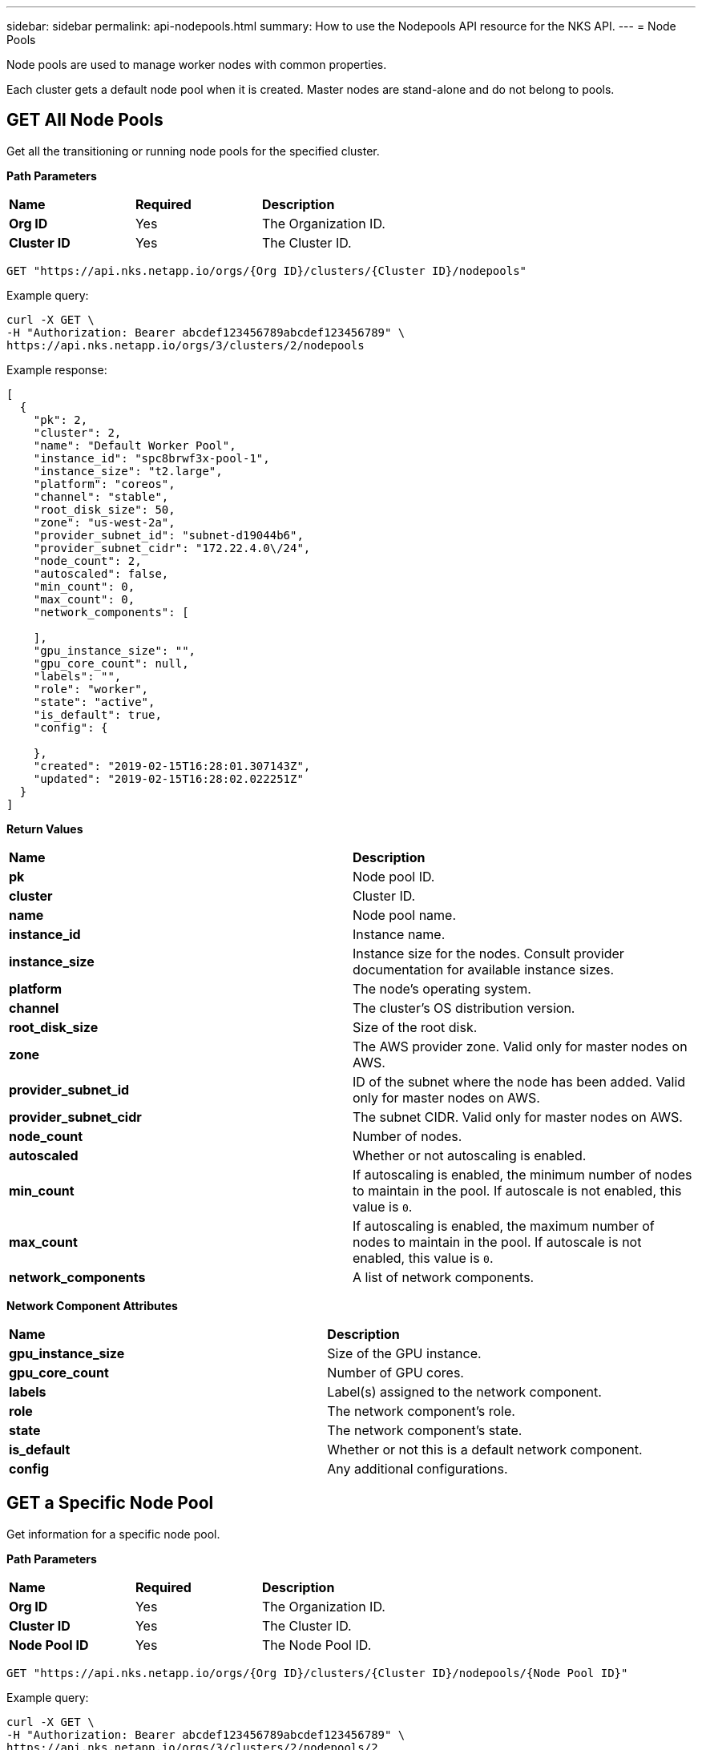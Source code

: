 ---
sidebar: sidebar
permalink: api-nodepools.html
summary: How to use the Nodepools API resource for the NKS API.
---
= Node Pools

Node pools are used to manage worker nodes with common properties.

Each cluster gets a default node pool when it is created. Master nodes are stand-alone and do not belong to pools.

== GET All Node Pools

Get all the transitioning or running node pools for the specified cluster.

**Path Parameters**
|===
|**Name** | **Required** | **Description**
|**Org ID** | Yes | The Organization ID.
|**Cluster ID** | Yes | The Cluster ID.
|===

[source,shell]
----
GET "https://api.nks.netapp.io/orgs/{Org ID}/clusters/{Cluster ID}/nodepools"
----

Example query:

[source,shell]
----
curl -X GET \
-H "Authorization: Bearer abcdef123456789abcdef123456789" \
https://api.nks.netapp.io/orgs/3/clusters/2/nodepools
----

Example response:

[source,json]
----
[
  {
    "pk": 2,
    "cluster": 2,
    "name": "Default Worker Pool",
    "instance_id": "spc8brwf3x-pool-1",
    "instance_size": "t2.large",
    "platform": "coreos",
    "channel": "stable",
    "root_disk_size": 50,
    "zone": "us-west-2a",
    "provider_subnet_id": "subnet-d19044b6",
    "provider_subnet_cidr": "172.22.4.0\/24",
    "node_count": 2,
    "autoscaled": false,
    "min_count": 0,
    "max_count": 0,
    "network_components": [

    ],
    "gpu_instance_size": "",
    "gpu_core_count": null,
    "labels": "",
    "role": "worker",
    "state": "active",
    "is_default": true,
    "config": {

    },
    "created": "2019-02-15T16:28:01.307143Z",
    "updated": "2019-02-15T16:28:02.022251Z"
  }
]
----


**Return Values**
|===
|**Name** | **Description**
|**pk** | Node pool ID.
|**cluster** | Cluster ID.
|**name** | Node pool name.
|**instance_id** | Instance name.
|**instance_size** | Instance size for the nodes. Consult provider documentation for available instance sizes.
|**platform** | The node's operating system.
|**channel** | The cluster's OS distribution version.
|**root_disk_size** | Size of the root disk.
|**zone** | The AWS provider zone. Valid only for master nodes on AWS.
|**provider_subnet_id** | ID of the subnet where the node has been added. Valid only for master nodes on AWS.
|**provider_subnet_cidr** | The subnet CIDR. Valid only for master nodes on AWS.
|**node_count** | Number of nodes.
|**autoscaled** | Whether or not autoscaling is enabled.
|**min_count** | If autoscaling is enabled, the minimum number of nodes to maintain in the pool. If autoscale is not enabled, this value is `0`.
|**max_count** | If autoscaling is enabled, the maximum number of nodes to maintain in the pool. If autoscale is not enabled, this value is `0`.
|**network_components** | A list of network components.
|===

**Network Component Attributes**

|===
|**Name** | **Description**
|**gpu_instance_size** | Size of the GPU instance.
|**gpu_core_count** | Number of GPU cores.
|**labels** | Label(s) assigned to the network component.
|**role** | The network component's role.
|**state** | The network component's state.
|**is_default** | Whether or not this is a default network component.
|**config** | Any additional configurations.
|===

== GET a Specific Node Pool

Get information for a specific node pool.

**Path Parameters**
|===
|**Name** | **Required** | **Description**
|**Org ID** | Yes | The Organization ID.
|**Cluster ID** | Yes | The Cluster ID.
|**Node Pool ID** | Yes | The Node Pool ID.
|===


[source,shell]
----
GET "https://api.nks.netapp.io/orgs/{Org ID}/clusters/{Cluster ID}/nodepools/{Node Pool ID}"
----

Example query:

[source,shell]
----
curl -X GET \
-H "Authorization: Bearer abcdef123456789abcdef123456789" \
https://api.nks.netapp.io/orgs/3/clusters/2/nodepools/2
----

Example response:

[source,json]
----

  {
    "pk": 2,
    "cluster": 2,
    "name": "Default Worker Pool",
    "instance_id": "spc8brwf3x-pool-1",
    "instance_size": "t2.large",
    "platform": "coreos",
    "channel": "stable",
    "root_disk_size": 50,
    "zone": "us-west-2a",
    "provider_subnet_id": "subnet-d19044b6",
    "provider_subnet_cidr": "172.22.4.0\/24",
    "node_count": 2,
    "autoscaled": false,
    "min_count": 0,
    "max_count": 0,
    "network_components": [

    ],
    "gpu_instance_size": "",
    "gpu_core_count": null,
    "labels": "",
    "role": "worker",
    "state": "active",
    "is_default": true,
    "config": {

    },
    "created": "2019-02-15T16:28:01.307143Z",
    "updated": "2019-02-15T16:28:02.022251Z"
  }
----


**Return Values**
|===
|**Name** | **Description**
|**pk** | Node pool ID.
|**cluster** | Cluster ID.
|**name** | Node pool name.
|**instance_id** | Instance name.
|**instance_size** | Instance size for the nodes.
|**platform** | The node's operating system.
|**channel** | The cluster's OS distribution version.
|**root_disk_size** | Size of the root disk.
|**zone** | The AWS provider zone. Valid only for master nodes on AWS.
|**provider_subnet_id** | ID of the subnet where the node has been added. Valid only for master nodes on AWS.
|**provider_subnet_cidr** | The subnet CIDR. Valid only for master nodes on AWS.
|**node_count** | Number of nodes.
|**autoscaled** | Whether or not autoscaling is enabled.
|**min_count** | If autoscaling is enabled, the minimum number of nodes to maintain in the pool. If autoscale is not enabled, this value is `0`.
|**max_count** | If autoscaling is enabled, the maximum number of nodes to maintain in the pool. If autoscale is not enabled, this value is `0`.
|**network_components** | A list of network components.
|===

**Network Component Attributes**

|===
|**Name** | **Description**
|**gpu_instance_size** | Size of the GPU instance.
|**gpu_core_count** | Number of GPU cores.
|**labels** | Label(s) assigned to the network component.
|**role** | The network component's role.
|**state** | The network component's state.
|**is_default** | Whether or not this is a default network component.
|**config** | Any additional configurations.
|===

== POST Create a Node Pool

Create a node pool for the specified cluster.

**Path Parameters**
|===
|**Name** | **Required** | **Description**
|**Org ID** | Yes | The Organization ID.
|**Cluster ID** | Yes | The Cluster ID.
|===


[source,shell]
----
POST "https://api.nks.netapp.io/orgs/{Org ID}/clusters/{Cluster ID}/nodepools"
----


**Node Pool Attributes**
|===
|**Name** | **Type** | **Description**
|**name** | string | Node pool name.
|**instance_size** | string | Instance size for the nodes. Consult provider documentation for available instance sizes.
|**platform** | string | Linux distribution to use. The allowed values are:
 | | AWS: `coreos`, `ubuntu`
 | | Azure: `coreos`, `ubuntu`
 | | GCE: `coreos`, `ubuntu`
 | | GKE: `gci` (send gci for "cos" as well)
|**channel** | string | Distribution version to use. Options are:
 | | CoreOS: `stable`, `beta`, `alpha`
 | | Ubuntu: `16.04-lts`
 | | GCI: `stable`
|**root_disk_size** | Size of the root disk.
|**zone** | the zone where the node should be added. Valid only for master nodes on AWS.
|**provider_subnet_id** | ID of the subnet where the node has been added. Valid only for master nodes on AWS.
|**provider_subnet_cidr** | The subnet CIDR. Valid only for master nodes on AWS.
|**node_count** | integer | Number of nodes to add.
|===

== Example: Create a GCE Node Pool

This example creates a new node pool with four nodes on an existing GCE cluster.

**Path Parameters**
|===
|**Name** | **Required** | **Description**
|**Org ID** | Yes | The Organization ID.
|**Cluster ID** | Yes | The Cluster ID.
|===

[source,shell]
----
POST "https://api.nks.netapp.io/orgs/{Org ID}/clusters/{Cluster ID}/nodepools"
----

Example request:

[source,shell]
----
curl -X POST \
-H "Authorization: Bearer abcdef123456789abcdef123456789" \
-H "Content-Type: application/json" \
-H "Accept: application/json" \
-d @add-node-pool.json \
https://api.nks.netapp.io/orgs/1/clusters/2/nodepools
----

Contents of `add-node-pool.json`:

[source,json]
----
{
    "name": "My New Node Pool",
    "instance_size": "n1-standard-2",
    "node_count": 4,
    "platform": "coreos"
}
----

Example response:

[source,json]
----
{
  "pk": 4,
  "cluster": 2,
  "name": "My New Node Pool",
  "instance_id": "spcqdcyiaf-pool-2",
  "instance_size": "n1-standard-2",
  "platform": "coreos",
  "channel": "stable",
  "root_disk_size": null,
  "zone": "",
  "provider_subnet_id": "",
  "provider_subnet_cidr": "",
  "node_count": 4,
  "autoscaled": false,
  "min_count": 0,
  "max_count": 0,
  "network_components": [

  ],
  "gpu_instance_size": "",
  "gpu_core_count": null,
  "labels": "",
  "role": "worker",
  "state": "active",
  "is_default": false,
  "config": {

  },
  "created": "2019-02-15T17:59:24.893275Z",
  "updated": "2019-02-15T17:59:24.923326Z"
}
----

== Example: Enable Autoscaling

To enable or update autoscaling for a node pool, set `autoscaled` to `true` and include `min_count` and `max_count`.

**Path Parameters**
|===
|**Name** | **Required** | **Description**
|**Org ID** | Yes | The Organization ID.
|**Cluster ID** | Yes | The Cluster ID.
|**Node Pool ID** | Yes | The Node Pool ID.
|===

[source,shell]
----
POST "https://api.nks.netapp.io/orgs/{Org ID}/clusters/{Cluster ID}/nodepools/{Node Pool ID}"
----

Example request:

[source,shell]
----
curl -X POST \
-H "Authorization: Bearer abcdef123456789abcdef123456789" \
-H "Content-Type: application/json" \
-H "Accept: application/json" \
-d @enable-node-pool-autoscaling.json \
https://api.nks.netapp.io/orgs/1/clusters/2/nodepools/4
----

Contents of `enable-node-pool-autoscaling.json`:

[source,json]
----
{
    "autoscaled": true,
    "min_count": 1,
    "max_count": 5
}
----


**Autoscaling Attributes**
|===
|**Name** | **Type** | **Description**
|**autoscaled** | boolean | Enable or disable autoscaling for node pool.
|**min_count** | integer | Minimum number of nodes to maintain in the pool, 0 or greater.
|**max_count** | integer | Maximum number of nodes to maintain in the pool, must be equal to or greater than the `min_count` value.
|===

== Example: Disable Autoscaling

[source,shell]
----
POST "https://api.nks.netapp.io/orgs/{Org ID}/clusters/{Cluster ID}/nodepools/{Node Pool ID}"
----

Example request:

[source,shell]
----
curl -X POST \
-H "Authorization: Bearer abcdef123456789abcdef123456789" \
-H "Content-Type: application/json" \
-H "Accept: application/json" \
-d @disable-node-pool-autoscaling.json \
https://api.nks.netapp.io/orgs/1/clusters/2/nodepools/4
----

Contents of `disable-node-pool-autoscaling.json`:

[source,json]
----
{
    "autoscaled": false,
}
----

